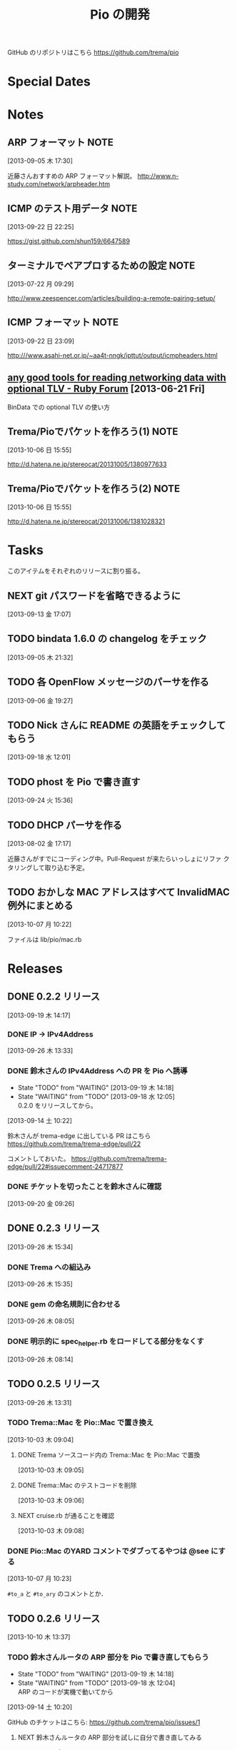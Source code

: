 #+TITLE: Pio の開発
#+FILETAGS: PIO
#+ICALENDAR_EXCLUDE_TAGS: noex

GitHub のリポジトリはこちら https://github.com/trema/pio

* Special Dates
* Notes
** ARP フォーマット                                                   :NOTE:
:LOGBOOK:
CLOCK: [2013-09-05 木 17:30]--[2013-09-05 木 17:31] =>  0:01
:END:
[2013-09-05 木 17:30]

近藤さんおすすめの ARP フォーマット解説。
http://www.n-study.com/network/arpheader.htm
** ICMP のテスト用データ                                              :NOTE:
:LOGBOOK:
CLOCK: [2013-09-22 日 22:25]--[2013-09-22 日 22:26] =>  0:01
:END:
[2013-09-22 日 22:25]

https://gist.github.com/shun159/6647589
** ターミナルでペアプロするための設定                                 :NOTE:
:LOGBOOK:
CLOCK: [2013-07-22 月 09:29]--[2013-07-22 月 09:30] =>  0:01
:END:
:PROPERTIES:
:orgtrello-id: 5201cfedc4c8f14e25000f99
:ID:       B40E64E6-BFD3-4ABA-8F02-E7C180AF2737
:END:
[2013-07-22 月 09:29]

http://www.zeespencer.com/articles/building-a-remote-pairing-setup/
** ICMP フォーマット                                                  :NOTE:
[2013-09-22 日 23:09]

http:///www.asahi-net.or.jp/~aa4t-nngk/ipttut/output/icmpheaders.html
** [[http://www.ruby-forum.com/topic/217963][any good tools for reading networking data with optional TLV - Ruby Forum]] [2013-06-21 Fri]
:PROPERTIES:
:ID:       1670C09A-20C7-45F9-B068-56376DFD864C
:END:
  BinData での optional TLV の使い方

** Trema/Pioでパケットを作ろう(1)                                     :NOTE:
[2013-10-06 日 15:55]

http://d.hatena.ne.jp/stereocat/20131005/1380977633
** Trema/Pioでパケットを作ろう(2)                                     :NOTE:
[2013-10-06 日 15:55]

http://d.hatena.ne.jp/stereocat/20131006/1381028321
* Tasks
このアイテムをそれぞれのリリースに割り振る。
** NEXT git パスワードを省略できるように
[2013-09-13 金 17:07]
** TODO bindata 1.6.0 の changelog をチェック
[2013-09-05 木 21:32]
** TODO 各 OpenFlow メッセージのパーサを作る
[2013-09-06 金 19:27]
** TODO Nick さんに README の英語をチェックしてもらう
[2013-09-18 水 12:01]
** TODO phost を Pio で書き直す
[2013-09-24 火 15:36]
** TODO DHCP パーサを作る
[2013-08-02 金 17:17]

近藤さんがすでにコーディング中。Pull-Request が来たらいっしょにリファ
クタリングして取り込む予定。
** TODO おかしな MAC アドレスはすべて InvalidMAC 例外にまとめる
:LOGBOOK:
CLOCK: [2013-10-07 月 10:22]--[2013-10-07 月 10:23] =>  0:01
:END:
[2013-10-07 月 10:22]

ファイルは lib/pio/mac.rb
* Releases
** DONE 0.2.2 リリース
CLOSED: [2013-09-26 木 15:34]
:LOGBOOK:
CLOCK: [2013-09-19 木 14:29]--[2013-09-19 木 16:39] =>  2:10
:END:
[2013-09-19 木 14:17]
*** DONE IP -> IPv4Address
SCHEDULED: <2013-09-26 木>
[2013-09-26 木 13:33]
*** DONE 鈴木さんの IPv4Address への PR を Pio へ誘導
CLOSED: [2013-09-19 木 14:29] SCHEDULED: <2013-09-19 木>
:LOGBOOK:
CLOCK: [2013-09-19 木 14:27]--[2013-09-19 木 14:29] =>  0:02
:END:
- State "TODO"       from "WAITING"    [2013-09-19 木 14:18]
- State "WAITING"    from "TODO"       [2013-09-18 水 12:05] \\
  0.2.0 をリリースしてから。
[2013-09-14 土 10:22]

鈴木さんが trema-edge に出している PR はこちら
https://github.com/trema/trema-edge/pull/22

コメントしておいた。
https://github.com/trema/trema-edge/pull/22#issuecomment-24717877
*** DONE チケットを切ったことを鈴木さんに確認
CLOSED: [2013-09-24 火 20:57] SCHEDULED: <2013-09-24 火 13:45>
:PROPERTIES:
:Effort:   0:05
:END:
[2013-09-20 金 09:26]
** DONE 0.2.3 リリース
CLOSED: [2013-09-26 木 15:35]
[2013-09-26 木 15:34]
*** DONE Trema への組込み
CLOSED: [2013-09-26 木 15:35]
[2013-09-26 木 15:35]
*** DONE gem の命名規則に合わせる
CLOSED: [2013-09-26 木 08:28] SCHEDULED: <2013-09-26 木>
:LOGBOOK:
CLOCK: [2013-09-26 木 08:20]--[2013-09-26 木 08:28] =>  0:08
CLOCK: [2013-09-26 木 08:05]--[2013-09-26 木 08:06] =>  0:01
:END:
:PROPERTIES:
:Effort:   0:30
:END:
[2013-09-26 木 08:05]
*** DONE 明示的に spec_helper.rb をロードしてる部分をなくす
CLOSED: [2013-09-26 木 08:18] SCHEDULED: <2013-09-26 木>
:LOGBOOK:
CLOCK: [2013-09-26 木 08:14]--[2013-09-26 木 08:15] =>  0:01
:END:
:PROPERTIES:
:Effort:   0:30
:END:
[2013-09-26 木 08:14]
** TODO 0.2.5 リリース
:LOGBOOK:
CLOCK: [2013-09-26 木 13:31]--[2013-09-26 木 13:32] =>  0:01
:END:
[2013-09-26 木 13:31]
*** TODO Trema::Mac を Pio::Mac で置き換え
SCHEDULED: <2013-10-10 木>
:LOGBOOK:
CLOCK: [2013-10-10 木 11:38]--[2013-10-10 木 13:30] =>  1:52
:END:
[2013-10-03 木 09:04]
**** DONE Trema ソースコード内の Trema::Mac を Pio::Mac で置換
CLOSED: [2013-10-10 木 13:42]
[2013-10-03 木 09:05]
**** DONE Trema::Mac のテストコードを削除
CLOSED: [2013-10-10 木 13:42]
:LOGBOOK:
CLOCK: [2013-10-03 木 09:06]--[2013-10-03 木 09:07] =>  0:01
:END:
[2013-10-03 木 09:06]
**** NEXT cruise.rb が通ることを確認
[2013-10-03 木 09:08]
*** DONE Pio::Mac のYARD コメントでダブってるやつは @see にする
CLOSED: [2013-10-10 木 13:37] SCHEDULED: <2013-10-10 木>
:LOGBOOK:
CLOCK: [2013-10-10 木 13:30]--[2013-10-10 木 13:37] =>  0:07
CLOCK: [2013-10-07 月 10:23]--[2013-10-07 月 10:24] =>  0:01
:END:
[2013-10-07 月 10:23]

=#to_a= と =#to_ary= のコメントとか．
** TODO 0.2.6 リリース
[2013-10-10 木 13:37]
*** TODO 鈴木さんルータの ARP 部分を Pio で書き直してもらう
- State "TODO"       from "WAITING"    [2013-09-19 木 14:18]
- State "WAITING"    from "TODO"       [2013-09-18 水 12:04] \\
  ARP のコードが実機で動いてから
:LOGBOOK:
CLOCK: [2013-09-14 土 10:20]--[2013-09-14 土 10:21] =>  0:01
:END:
[2013-09-14 土 10:20]

GitHub のチケットはこちら:
https://github.com/trema/pio/issues/1
**** NEXT 鈴木さんルータの ARP 部分を試しに自分で書き直してみる
SCHEDULED: <2013-10-04 金>
:PROPERTIES:
:Effort:   1:00
:END:
[2013-10-04 金 08:39]
**** DONE 鈴木さんに ping
CLOSED: [2013-10-01 火 12:29] SCHEDULED: <2013-10-01 火>
:LOGBOOK:
CLOCK: [2013-09-29 日 21:06]--[2013-09-29 日 21:07] =>  0:01
:END:
[2013-09-29 日 21:06]

https://github.com/trema/pio/issues/1
** TODO 0.3.0 リリース
- State "TODO"       from "WAITING"    [2013-09-19 木 14:16]
- State "WAITING"    from "TODO"       [2013-09-06 金 17:17] \\
  0.2.0 が無事に出てから
[2013-09-05 木 17:29]
*** NEXT YARD の警告をつぶす
SCHEDULED: <2014-08-19 火>
:PROPERTIES:
:Effort:   0:30
:END:
[2013-07-31 水 15:32]
*** TODO flay に PR を送る (FlayTask が動かない件)
:LOGBOOK:
CLOCK: [2013-09-18 水 17:20]--[2013-09-18 水 17:21] =>  0:01
:END:
[2013-09-18 水 17:20]
*** TODO ICMP パーサを作る
[2013-08-02 金 17:19]
**** WAITING 近藤さんに PR 出してもらう                          :WAITING:
- State "WAITING"    from "TODO"       [2013-10-07 月 08:56] \\
  近藤さんが PR の準備中．
:LOGBOOK:
CLOCK: [2013-10-03 木 09:10]--[2013-10-03 木 09:12] =>  0:02
:END:
[2013-10-03 木 09:10]

開発は PR で追跡することにする．マージが可能な状態かとか，テスト成功/失
敗も見えるし．
